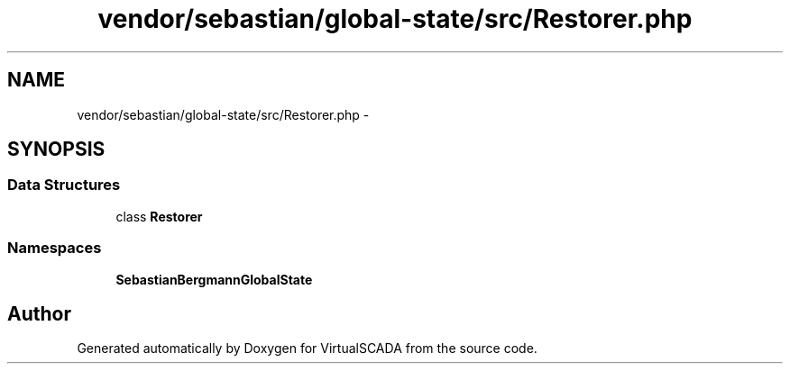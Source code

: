 .TH "vendor/sebastian/global-state/src/Restorer.php" 3 "Tue Apr 14 2015" "Version 1.0" "VirtualSCADA" \" -*- nroff -*-
.ad l
.nh
.SH NAME
vendor/sebastian/global-state/src/Restorer.php \- 
.SH SYNOPSIS
.br
.PP
.SS "Data Structures"

.in +1c
.ti -1c
.RI "class \fBRestorer\fP"
.br
.in -1c
.SS "Namespaces"

.in +1c
.ti -1c
.RI " \fBSebastianBergmann\\GlobalState\fP"
.br
.in -1c
.SH "Author"
.PP 
Generated automatically by Doxygen for VirtualSCADA from the source code\&.
